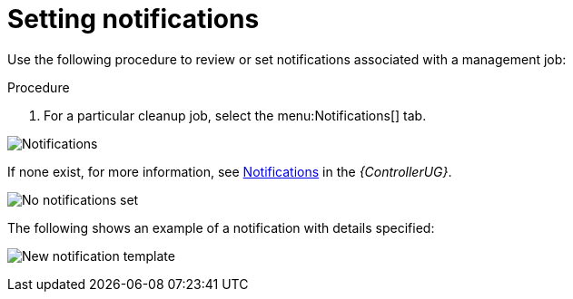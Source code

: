 [id="proc-controller-management-notifications"]

= Setting notifications

Use the following procedure to review or set notifications associated with a management job:

.Procedure
. For a particular cleanup job, select the menu:Notifications[] tab.

image:management-job-notifications.png[Notifications]

If none exist, for more information, see link:https://access.redhat.com/documentation/en-us/red_hat_ansible_automation_platform/2.4/html/automation_controller_user_guide/controller-notifications[Notifications] in the _{ControllerUG}_.

image:management-job-notifications-empty.png[No notifications set]

The following shows an example of a notification with details specified:

image:management-job-add-notification-details.png[New notification template]